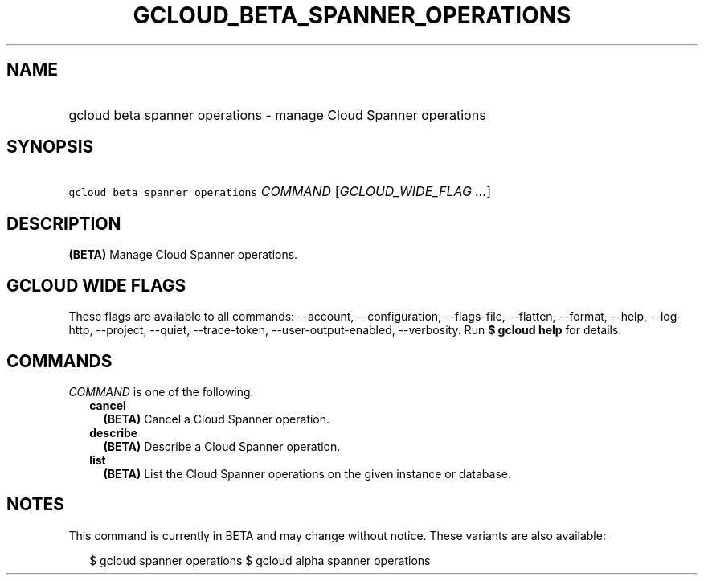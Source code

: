 
.TH "GCLOUD_BETA_SPANNER_OPERATIONS" 1



.SH "NAME"
.HP
gcloud beta spanner operations \- manage Cloud Spanner operations



.SH "SYNOPSIS"
.HP
\f5gcloud beta spanner operations\fR \fICOMMAND\fR [\fIGCLOUD_WIDE_FLAG\ ...\fR]



.SH "DESCRIPTION"

\fB(BETA)\fR Manage Cloud Spanner operations.



.SH "GCLOUD WIDE FLAGS"

These flags are available to all commands: \-\-account, \-\-configuration,
\-\-flags\-file, \-\-flatten, \-\-format, \-\-help, \-\-log\-http, \-\-project,
\-\-quiet, \-\-trace\-token, \-\-user\-output\-enabled, \-\-verbosity. Run \fB$
gcloud help\fR for details.



.SH "COMMANDS"

\f5\fICOMMAND\fR\fR is one of the following:

.RS 2m
.TP 2m
\fBcancel\fR
\fB(BETA)\fR Cancel a Cloud Spanner operation.

.TP 2m
\fBdescribe\fR
\fB(BETA)\fR Describe a Cloud Spanner operation.

.TP 2m
\fBlist\fR
\fB(BETA)\fR List the Cloud Spanner operations on the given instance or
database.


.RE
.sp

.SH "NOTES"

This command is currently in BETA and may change without notice. These variants
are also available:

.RS 2m
$ gcloud spanner operations
$ gcloud alpha spanner operations
.RE

